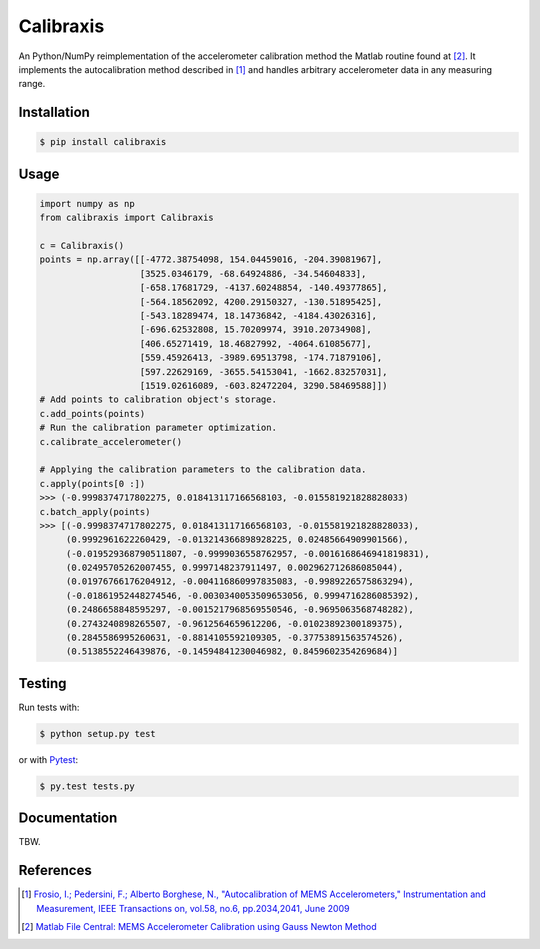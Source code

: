 Calibraxis
==========

.. image:: https://travis-ci.org/hbldh/calibraxis.svg?branch=master
    :target: https://travis-ci.org/hbldh/calibraxis
.. image:: http://img.shields.io/pypi/v/calibraxis.svg
    :target: https://pypi.python.org/pypi/calibraxis/
.. image:: http://img.shields.io/pypi/dm/calibraxis.svg
    :target: https://pypi.python.org/pypi/calibraxis/
.. image:: http://img.shields.io/pypi/l/calibraxis.svg
    :target: https://pypi.python.org/pypi/calibraxis/
.. image:: https://coveralls.io/repos/github/hbldh/calibraxis/badge.svg?branch=master
    :target: https://coveralls.io/github/hbldh/calibraxis?branch=master

An Python/NumPy reimplementation of the accelerometer calibration method
the Matlab routine found at [#MLCENTRAL]_. It implements the autocalibration
method described in [#FRO2009]_ and handles arbitrary
accelerometer data in any measuring range.

Installation
------------

.. code:: bash

    $ pip install calibraxis


Usage
-----

.. code-block:: python

    import numpy as np
    from calibraxis import Calibraxis

    c = Calibraxis()
    points = np.array([[-4772.38754098, 154.04459016, -204.39081967],
                       [3525.0346179, -68.64924886, -34.54604833],
                       [-658.17681729, -4137.60248854, -140.49377865],
                       [-564.18562092, 4200.29150327, -130.51895425],
                       [-543.18289474, 18.14736842, -4184.43026316],
                       [-696.62532808, 15.70209974, 3910.20734908],
                       [406.65271419, 18.46827992, -4064.61085677],
                       [559.45926413, -3989.69513798, -174.71879106],
                       [597.22629169, -3655.54153041, -1662.83257031],
                       [1519.02616089, -603.82472204, 3290.58469588]])
    # Add points to calibration object's storage.
    c.add_points(points)
    # Run the calibration parameter optimization.
    c.calibrate_accelerometer()

    # Applying the calibration parameters to the calibration data.
    c.apply(points[0 :])
    >>> (-0.9998374717802275, 0.018413117166568103, -0.015581921828828033)
    c.batch_apply(points)
    >>> [(-0.9998374717802275, 0.018413117166568103, -0.015581921828828033),
         (0.9992961622260429, -0.013214366898928225, 0.02485664909901566),
         (-0.019529368790511807, -0.9999036558762957, -0.0016168646941819831),
         (0.02495705262007455, 0.9997148237911497, 0.002962712686085044),
         (0.01976766176204912, -0.004116860997835083, -0.9989226575863294),
         (-0.01861952448274546, -0.0030340053509653056, 0.9994716286085392),
         (0.2486658848595297, -0.0015217968569550546, -0.9695063568748282),
         (0.2743240898265507, -0.9612564659612206, -0.01023892300189375),
         (0.2845586995260631, -0.8814105592109305, -0.37753891563574526),
         (0.5138552246439876, -0.14594841230046982, 0.8459602354269684)]

Testing
-------

Run tests with:

.. code:: bash

    $ python setup.py test

or with `Pytest <http://pytest.org/latest/>`_:

.. code:: bash

    $ py.test tests.py

Documentation
-------------

TBW.

References
----------

.. [#FRO2009] `Frosio, I.; Pedersini, F.; Alberto Borghese, N.,
    "Autocalibration of MEMS Accelerometers," Instrumentation and Measurement,
    IEEE Transactions on, vol.58, no.6, pp.2034,2041, June 2009
    <http://ieeexplore.ieee.org/stamp/stamp.jsp?tp=&arnumber=4655611&isnumber=4919430>`_

.. [#MLCENTRAL] `Matlab File Central: MEMS Accelerometer Calibration using Gauss Newton Method
    <http://se.mathworks.com/matlabcentral/fileexchange/
    33252-mems-accelerometer-calibration-using-gauss-newton-method>`_
